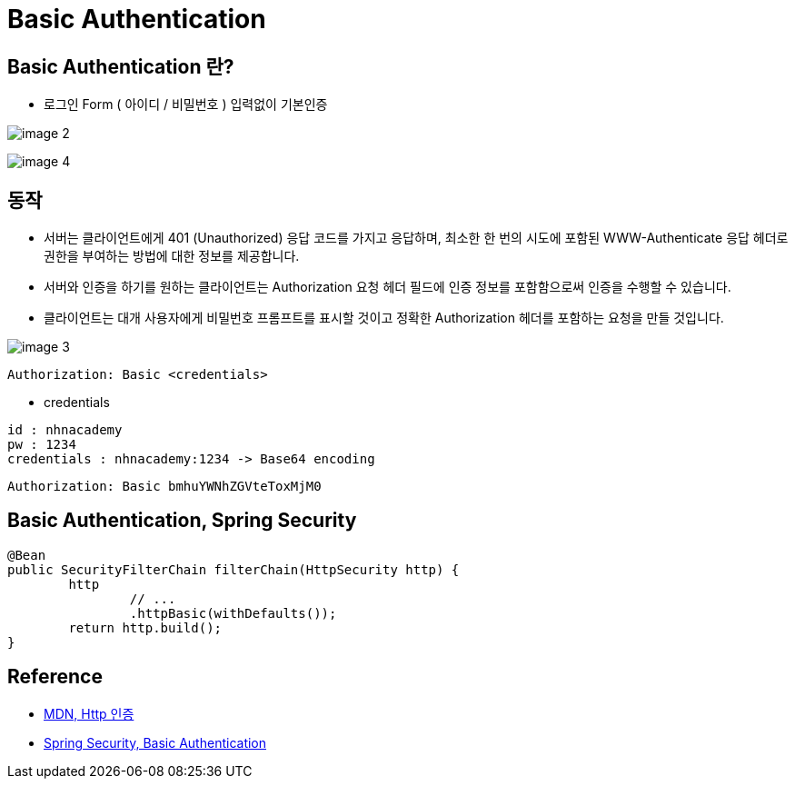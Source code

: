 = Basic Authentication


== Basic Authentication 란?
* 로그인 Form ( 아이디 / 비밀번호 ) 입력없이 기본인증

image:resources/image-2.png[]

image:resources/image-4.png[]


== 동작

* 서버는 클라이언트에게 401 (Unauthorized) 응답 코드를 가지고 응답하며, 최소한 한 번의 시도에 포함된 WWW-Authenticate 응답 헤더로 권한을 부여하는 방법에 대한 정보를 제공합니다.

* 서버와 인증을 하기를 원하는 클라이언트는 Authorization 요청 헤더 필드에 인증 정보를 포함함으로써 인증을 수행할 수 있습니다.


* 클라이언트는 대개 사용자에게 비밀번호 프롬프트를 표시할 것이고 정확한 Authorization 헤더를 포함하는 요청을 만들 것입니다.

image:resources/image-3.png[]

[source,log]
----
Authorization: Basic <credentials>
----

* credentials
[source,log]
----
id : nhnacademy
pw : 1234
credentials : nhnacademy:1234 -> Base64 encoding
----

[source,log]
----
Authorization: Basic bmhuYWNhZGVteToxMjM0
----

== Basic Authentication, Spring Security

[source,java]
----
@Bean
public SecurityFilterChain filterChain(HttpSecurity http) {
	http
		// ...
		.httpBasic(withDefaults());
	return http.build();
}
----


== Reference
* https://developer.mozilla.org/ko/docs/Web/HTTP/Authentication[MDN, Http 인증]
* https://docs.spring.io/spring-security/reference/servlet/authentication/passwords/basic.html[Spring Security, Basic Authentication]
